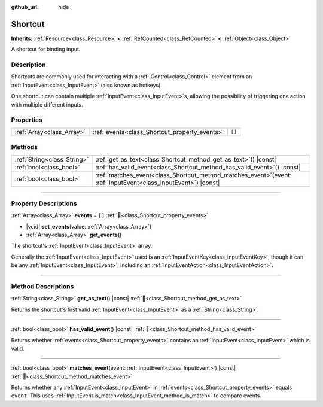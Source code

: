 :github_url: hide

.. DO NOT EDIT THIS FILE!!!
.. Generated automatically from Godot engine sources.
.. Generator: https://github.com/blazium-engine/blazium/tree/4.3/doc/tools/make_rst.py.
.. XML source: https://github.com/blazium-engine/blazium/tree/4.3/doc/classes/Shortcut.xml.

.. _class_Shortcut:

Shortcut
========

**Inherits:** :ref:`Resource<class_Resource>` **<** :ref:`RefCounted<class_RefCounted>` **<** :ref:`Object<class_Object>`

A shortcut for binding input.

.. rst-class:: classref-introduction-group

Description
-----------

Shortcuts are commonly used for interacting with a :ref:`Control<class_Control>` element from an :ref:`InputEvent<class_InputEvent>` (also known as hotkeys).

One shortcut can contain multiple :ref:`InputEvent<class_InputEvent>`\ s, allowing the possibility of triggering one action with multiple different inputs.

.. rst-class:: classref-reftable-group

Properties
----------

.. table::
   :widths: auto

   +---------------------------+-----------------------------------------------+--------+
   | :ref:`Array<class_Array>` | :ref:`events<class_Shortcut_property_events>` | ``[]`` |
   +---------------------------+-----------------------------------------------+--------+

.. rst-class:: classref-reftable-group

Methods
-------

.. table::
   :widths: auto

   +-----------------------------+----------------------------------------------------------------------------------------------------------------------+
   | :ref:`String<class_String>` | :ref:`get_as_text<class_Shortcut_method_get_as_text>`\ (\ ) |const|                                                  |
   +-----------------------------+----------------------------------------------------------------------------------------------------------------------+
   | :ref:`bool<class_bool>`     | :ref:`has_valid_event<class_Shortcut_method_has_valid_event>`\ (\ ) |const|                                          |
   +-----------------------------+----------------------------------------------------------------------------------------------------------------------+
   | :ref:`bool<class_bool>`     | :ref:`matches_event<class_Shortcut_method_matches_event>`\ (\ event\: :ref:`InputEvent<class_InputEvent>`\ ) |const| |
   +-----------------------------+----------------------------------------------------------------------------------------------------------------------+

.. rst-class:: classref-section-separator

----

.. rst-class:: classref-descriptions-group

Property Descriptions
---------------------

.. _class_Shortcut_property_events:

.. rst-class:: classref-property

:ref:`Array<class_Array>` **events** = ``[]`` :ref:`🔗<class_Shortcut_property_events>`

.. rst-class:: classref-property-setget

- |void| **set_events**\ (\ value\: :ref:`Array<class_Array>`\ )
- :ref:`Array<class_Array>` **get_events**\ (\ )

The shortcut's :ref:`InputEvent<class_InputEvent>` array.

Generally the :ref:`InputEvent<class_InputEvent>` used is an :ref:`InputEventKey<class_InputEventKey>`, though it can be any :ref:`InputEvent<class_InputEvent>`, including an :ref:`InputEventAction<class_InputEventAction>`.

.. rst-class:: classref-section-separator

----

.. rst-class:: classref-descriptions-group

Method Descriptions
-------------------

.. _class_Shortcut_method_get_as_text:

.. rst-class:: classref-method

:ref:`String<class_String>` **get_as_text**\ (\ ) |const| :ref:`🔗<class_Shortcut_method_get_as_text>`

Returns the shortcut's first valid :ref:`InputEvent<class_InputEvent>` as a :ref:`String<class_String>`.

.. rst-class:: classref-item-separator

----

.. _class_Shortcut_method_has_valid_event:

.. rst-class:: classref-method

:ref:`bool<class_bool>` **has_valid_event**\ (\ ) |const| :ref:`🔗<class_Shortcut_method_has_valid_event>`

Returns whether :ref:`events<class_Shortcut_property_events>` contains an :ref:`InputEvent<class_InputEvent>` which is valid.

.. rst-class:: classref-item-separator

----

.. _class_Shortcut_method_matches_event:

.. rst-class:: classref-method

:ref:`bool<class_bool>` **matches_event**\ (\ event\: :ref:`InputEvent<class_InputEvent>`\ ) |const| :ref:`🔗<class_Shortcut_method_matches_event>`

Returns whether any :ref:`InputEvent<class_InputEvent>` in :ref:`events<class_Shortcut_property_events>` equals ``event``. This uses :ref:`InputEvent.is_match<class_InputEvent_method_is_match>` to compare events.

.. |virtual| replace:: :abbr:`virtual (This method should typically be overridden by the user to have any effect.)`
.. |const| replace:: :abbr:`const (This method has no side effects. It doesn't modify any of the instance's member variables.)`
.. |vararg| replace:: :abbr:`vararg (This method accepts any number of arguments after the ones described here.)`
.. |constructor| replace:: :abbr:`constructor (This method is used to construct a type.)`
.. |static| replace:: :abbr:`static (This method doesn't need an instance to be called, so it can be called directly using the class name.)`
.. |operator| replace:: :abbr:`operator (This method describes a valid operator to use with this type as left-hand operand.)`
.. |bitfield| replace:: :abbr:`BitField (This value is an integer composed as a bitmask of the following flags.)`
.. |void| replace:: :abbr:`void (No return value.)`
